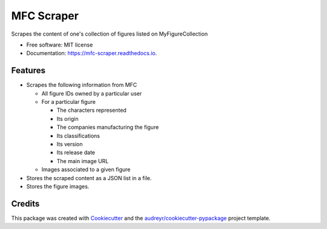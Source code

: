 ===========
MFC Scraper
===========


.. image:: https://img.shields.io/pypi/v/mfc_scraper.svg
        :target: https://pypi.python.org/pypi/mfc_scraper


.. image:: https://github.com/laurent-radoux/mfc_scraper/actions/workflows/python-test.yml/badge.svg
        :target: https://github.com/laurent-radoux/mfc_scraper/actions


.. image:: https://readthedocs.org/projects/mfc-scraper/badge/?version=latest
        :target: https://mfc-scraper.readthedocs.io/en/latest/?version=latest
        :alt: Documentation Status



Scrapes the content of one's collection of figures listed on MyFigureCollection


* Free software: MIT license
* Documentation: https://mfc-scraper.readthedocs.io.


Features
--------

* Scrapes the following information from MFC

  * All figure IDs owned by a particular user
  * For a particular figure

    * The characters represented
    * Its origin
    * The companies manufacturing the figure
    * Its classifications
    * Its version
    * Its release date
    * The main image URL

  * Images associated to a given figure

* Stores the scraped content as a JSON list in a file.
* Stores the figure images.

Credits
-------

This package was created with Cookiecutter_ and the `audreyr/cookiecutter-pypackage`_ project template.

.. _Cookiecutter: https://github.com/audreyr/cookiecutter
.. _`audreyr/cookiecutter-pypackage`: https://github.com/audreyr/cookiecutter-pypackage
